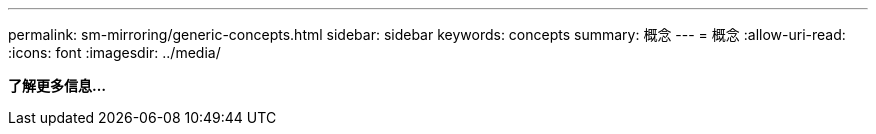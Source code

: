---
permalink: sm-mirroring/generic-concepts.html 
sidebar: sidebar 
keywords: concepts 
summary: 概念 
---
= 概念
:allow-uri-read: 
:icons: font
:imagesdir: ../media/


*了解更多信息...*
